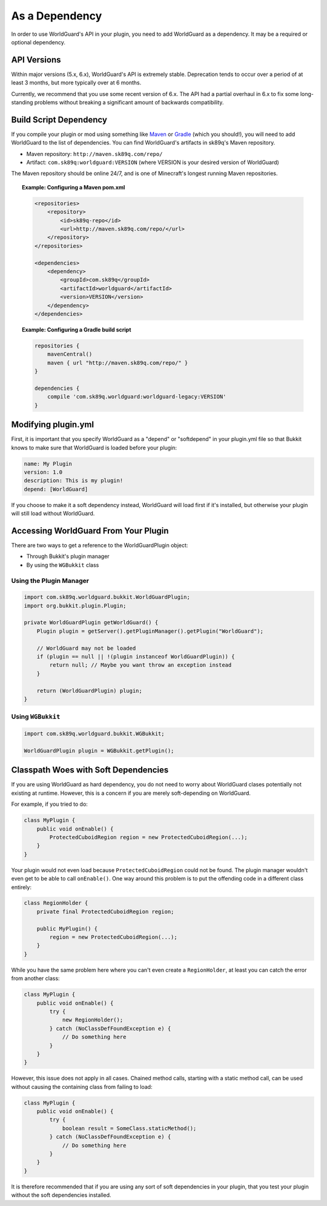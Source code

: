===============
As a Dependency
===============

In order to use WorldGuard's API in your plugin, you need to add WorldGuard as a dependency. It may be a required or optional dependency.

API Versions
============

Within major versions (5.x, 6.x), WorldGuard's API is extremely stable. Deprecation tends to occur over a period of at least 3 months, but more typically over at 6 months.

Currently, we recommend that you use some recent version of 6.x. The API had a partial overhaul in 6.x to fix some long-standing problems without breaking a significant amount of backwards compatibility.

Build Script Dependency
=======================

If you compile your plugin or mod using something like `Maven <https://maven.apache.org/>`_ or `Gradle <https://www.gradle.org/>`_ (which you should!), you will need to add WorldGuard to the list of dependencies. You can find WorldGuard's artifacts in sk89q's Maven repository.

* Maven repository: ``http://maven.sk89q.com/repo/``
* Artifact: ``com.sk89q:worldguard:VERSION`` (where VERSION is your desired version of WorldGuard)

The Maven repository should be online 24/7, and is one of Minecraft's longest running Maven repositories.

.. topic:: Example: Configuring a Maven pom.xml

    .. code-block:: xml

        <repositories>
            <repository>
                <id>sk89q-repo</id>
                <url>http://maven.sk89q.com/repo/</url>
            </repository>
        </repositories>

        <dependencies>
            <dependency>
                <groupId>com.sk89q</groupId>
                <artifactId>worldguard</artifactId>
                <version>VERSION</version>
            </dependency>
        </dependencies>

.. topic:: Example: Configuring a Gradle build script

    .. code-block:: groovy

        repositories {
            mavenCentral()
            maven { url "http://maven.sk89q.com/repo/" }
        }

        dependencies {
            compile 'com.sk89q.worldguard:worldguard-legacy:VERSION'
        }

Modifying plugin.yml
====================

First, it is important that you specify WorldGuard as a "depend" or "softdepend" in your plugin.yml file so that Bukkit knows to make sure that WorldGuard is loaded before your plugin:

.. code-block:: yaml

    name: My Plugin
    version: 1.0
    description: This is my plugin!
    depend: [WorldGuard]

If you choose to make it a soft dependency instead, WorldGuard will load first if it's installed, but otherwise your plugin will still load without WorldGuard.

Accessing WorldGuard From Your Plugin
=====================================

There are two ways to get a reference to the WorldGuardPlugin object:

* Through Bukkit's plugin manager
* By using the ``WGBukkit`` class

Using the Plugin Manager
~~~~~~~~~~~~~~~~~~~~~~~~

.. code-block:: java

    import com.sk89q.worldguard.bukkit.WorldGuardPlugin;
    import org.bukkit.plugin.Plugin;

    private WorldGuardPlugin getWorldGuard() {
        Plugin plugin = getServer().getPluginManager().getPlugin("WorldGuard");

        // WorldGuard may not be loaded
        if (plugin == null || !(plugin instanceof WorldGuardPlugin)) {
            return null; // Maybe you want throw an exception instead
        }

        return (WorldGuardPlugin) plugin;
    }

Using ``WGBukkit``
~~~~~~~~~~~~~~~~~~

.. code-block:: java

    import com.sk89q.worldguard.bukkit.WGBukkit;

    WorldGuardPlugin plugin = WGBukkit.getPlugin();

Classpath Woes with Soft Dependencies
=====================================

If you are using WorldGuard as hard dependency, you do not need to worry about WorldGuard clases potentially not existing at runtime. However, this is a concern if you are merely soft-depending on WorldGuard.

For example, if you tried to do:

.. code-block:: java

    class MyPlugin {
        public void onEnable() {
            ProtectedCuboidRegion region = new ProtectedCuboidRegion(...);
        }
    }

Your plugin would not even load because ``ProtectedCuboidRegion`` could not be found. The plugin manager wouldn't even get to be able to call ``onEnable()``. One way around this problem is to put the offending code in a different class entirely:

.. code-block:: java

    class RegionHolder {
        private final ProtectedCuboidRegion region;

        public MyPlugin() {
            region = new ProtectedCuboidRegion(...);
        }
    }

While you have the same problem here where you can't even create a ``RegionHolder``, at least you can catch the error from another class:

.. code-block:: java

    class MyPlugin {
        public void onEnable() {
            try {
                new RegionHolder();
            } catch (NoClassDefFoundException e) {
                // Do something here
            }
        }
    }

However, this issue does not apply in all cases. Chained method calls, starting with a static method call, can be used without causing the containing class from failing to load:

.. code-block:: java

    class MyPlugin {
        public void onEnable() {
            try {
                boolean result = SomeClass.staticMethod();
            } catch (NoClassDefFoundException e) {
                // Do something here
            }
        }
    }

It is therefore recommended that if you are using any sort of soft dependencies in your plugin, that you test your plugin without the soft dependencies installed.
